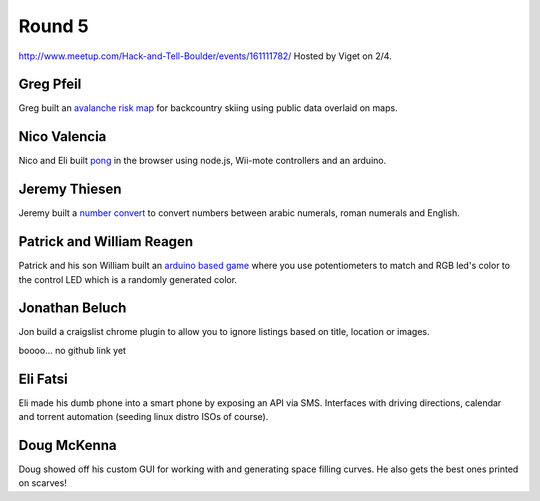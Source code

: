 Round 5
=======

http://www.meetup.com/Hack-and-Tell-Boulder/events/161111782/
Hosted by Viget on 2/4.


Greg Pfeil
----------

Greg built an `avalanche risk map <http://technomadic.org/avy/>`_ for
backcountry skiing using public data overlaid on maps.


Nico Valencia
-------------

Nico and Eli built `pong <https://github.com/nicovalencia/nodejs-pong>`_ in the
browser using node.js, Wii-mote controllers and an arduino.


Jeremy Thiesen
--------------

Jeremy built a `number convert <https://github.com/JeremyThiesen/NumConvert>`_
to convert numbers between arabic numerals, roman numerals and English.


Patrick and William Reagen
-------------------------

Patrick and his son William built an `arduino based game
<https://github.com/reagent/led_game>`_ where you use potentiometers to match
and RGB led's color to the control LED which is a
randomly generated color.  


Jonathan Beluch
---------------

Jon build a craigslist chrome plugin to allow you to ignore listings based on
title, location or images.

boooo... no github link yet


Eli Fatsi
---------

Eli made his dumb phone into a smart phone by exposing an API via SMS.
Interfaces with driving directions, calendar and torrent automation (seeding
linux distro ISOs of course).


Doug McKenna
------------

Doug showed off his custom GUI for working with and generating space filling
curves. He also gets the best ones printed on scarves!
